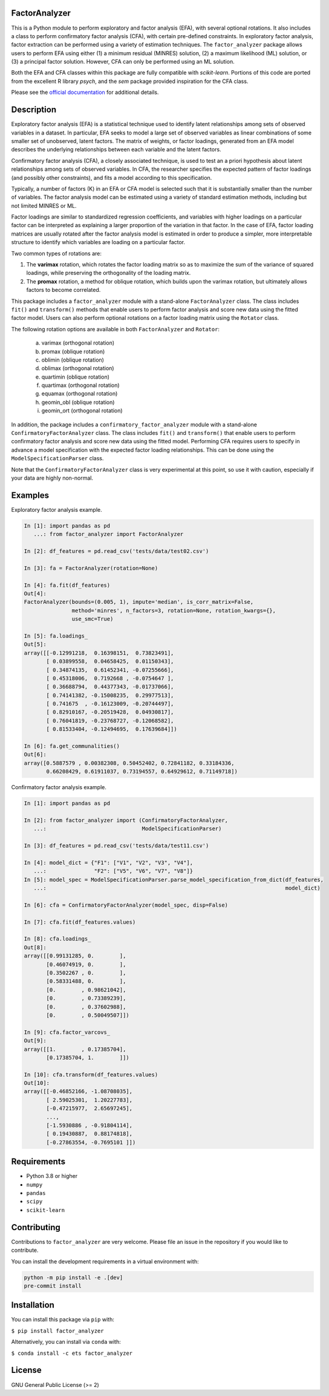 FactorAnalyzer
--------------

.. image:: https://gitlab.com/EducationalTestingService/factor_analyzer/badges/main/pipeline.svg
   :target: https://gitlab.com/EducationalTestingService/factor_analyzer/-/pipelines
   :alt: Build status

.. image:: https://codecov.io/gh/EducationalTestingService/factor_analyzer/branch/main/graph/badge.svg
   :target: https://codecov.io/gh/EducationalTestingService/factor_analyzer
   :alt: Code coverage

.. image:: https://anaconda.org/ets/factor_analyzer/badges/version.svg
   :target: https://anaconda.org/ets/factor_analyzer/
   :alt: Conda version

.. image:: https://img.shields.io/pypi/v/factor_analyzer
   :target: https://pypi.org/project/factor-analyzer/
   :alt: PyPI version

.. image:: https://img.shields.io/readthedocs/factor_analyzer/latest.svg
   :target: https://factor-analyzer.readthedocs.io/
   :alt: Docs

.. image:: https://img.shields.io/badge/pre--commit-enabled-brightgreen?logo=pre-commit&logoColor=white
   :target: https://github.com/pre-commit/pre-commit
   :alt: Pre-commit checks


This is a Python module to perform exploratory and factor analysis (EFA), with several
optional rotations. It also includes a class to perform confirmatory factor
analysis (CFA), with certain pre-defined constraints. In exploratory factor analysis,
factor extraction can be performed using a variety of estimation techniques. The
``factor_analyzer`` package allows users to perform EFA using either (1) a minimum
residual (MINRES) solution, (2) a maximum likelihood (ML) solution, or (3) a principal
factor solution. However, CFA can only be performed using an ML solution.

Both the EFA and CFA classes within this package are fully compatible with `scikit-learn`.
Portions of this code are ported from the excellent R library `psych`, and the `sem`
package provided inspiration for the CFA class.

Please see the `official documentation <https://factor-analyzer.readthedocs.io/en/latest/index.html>`__ for additional details.


Description
-----------

Exploratory factor analysis (EFA) is a statistical technique used to
identify latent relationships among sets of observed variables in a
dataset. In particular, EFA seeks to model a large set of observed
variables as linear combinations of some smaller set of unobserved,
latent factors. The matrix of weights, or factor loadings, generated
from an EFA model describes the underlying relationships between each
variable and the latent factors.

Confirmatory factor analysis (CFA), a closely associated technique, is
used to test an a priori hypothesis about latent relationships among sets
of observed variables. In CFA, the researcher specifies the expected pattern
of factor loadings (and possibly other constraints), and fits a model according
to this specification.

Typically, a number of factors (K) in an EFA or CFA model is selected
such that it is substantially smaller than the number of variables. The
factor analysis model can be estimated using a variety of standard
estimation methods, including but not limited MINRES or ML.

Factor loadings are similar to standardized regression coefficients, and
variables with higher loadings on a particular factor can be interpreted
as explaining a larger proportion of the variation in that factor. In the
case of EFA, factor loading matrices are usually rotated after the factor
analysis model is estimated in order to produce a simpler, more interpretable
structure to identify which variables are loading on a particular factor.

Two common types of rotations are:

1. The **varimax** rotation, which rotates the factor loading matrix so
   as to maximize the sum of the variance of squared loadings, while
   preserving the orthogonality of the loading matrix.

2. The **promax** rotation, a method for oblique rotation, which builds
   upon the varimax rotation, but ultimately allows factors to become
   correlated.

This package includes a ``factor_analyzer`` module with a stand-alone
``FactorAnalyzer`` class. The class includes ``fit()`` and ``transform()``
methods that enable users to perform factor analysis and score new data
using the fitted factor model. Users can also perform optional rotations
on a factor loading matrix using the ``Rotator`` class.

The following rotation options are available in both ``FactorAnalyzer``
and ``Rotator``:

    (a) varimax (orthogonal rotation)
    (b) promax (oblique rotation)
    (c) oblimin (oblique rotation)
    (d) oblimax (orthogonal rotation)
    (e) quartimin (oblique rotation)
    (f) quartimax (orthogonal rotation)
    (g) equamax (orthogonal rotation)
    (h) geomin_obl (oblique rotation)
    (i) geomin_ort (orthogonal rotation)

In addition, the package includes a ``confirmatory_factor_analyzer``
module with a stand-alone ``ConfirmatoryFactorAnalyzer`` class. The
class includes ``fit()`` and ``transform()``  that enable users to perform
confirmatory factor analysis and score new data using the fitted model.
Performing CFA requires users to specify in advance a model specification
with the expected factor loading relationships. This can be done using
the ``ModelSpecificationParser`` class.

Note that the ``ConfirmatoryFactorAnalyzer`` class is very experimental at this point,
so use it with caution, especially if your data are highly non-normal.

Examples
--------

Exploratory factor analysis example.

.. code:: python

  In [1]: import pandas as pd
     ...: from factor_analyzer import FactorAnalyzer

  In [2]: df_features = pd.read_csv('tests/data/test02.csv')

  In [3]: fa = FactorAnalyzer(rotation=None)

  In [4]: fa.fit(df_features)
  Out[4]:
  FactorAnalyzer(bounds=(0.005, 1), impute='median', is_corr_matrix=False,
                 method='minres', n_factors=3, rotation=None, rotation_kwargs={},
                 use_smc=True)

  In [5]: fa.loadings_
  Out[5]:
  array([[-0.12991218,  0.16398151,  0.73823491],
         [ 0.03899558,  0.04658425,  0.01150343],
         [ 0.34874135,  0.61452341, -0.07255666],
         [ 0.45318006,  0.7192668 , -0.0754647 ],
         [ 0.36688794,  0.44377343, -0.01737066],
         [ 0.74141382, -0.15008235,  0.29977513],
         [ 0.741675  , -0.16123009, -0.20744497],
         [ 0.82910167, -0.20519428,  0.04930817],
         [ 0.76041819, -0.23768727, -0.12068582],
         [ 0.81533404, -0.12494695,  0.17639684]])

  In [6]: fa.get_communalities()
  Out[6]:
  array([0.5887579 , 0.00382308, 0.50452402, 0.72841182, 0.33184336,
         0.66208429, 0.61911037, 0.73194557, 0.64929612, 0.71149718])

Confirmatory factor analysis example.

.. code:: python

  In [1]: import pandas as pd

  In [2]: from factor_analyzer import (ConfirmatoryFactorAnalyzer,
     ...:                              ModelSpecificationParser)

  In [3]: df_features = pd.read_csv('tests/data/test11.csv')

  In [4]: model_dict = {"F1": ["V1", "V2", "V3", "V4"],
     ...:               "F2": ["V5", "V6", "V7", "V8"]}
  In [5]: model_spec = ModelSpecificationParser.parse_model_specification_from_dict(df_features,
     ...:                                                                           model_dict)

  In [6]: cfa = ConfirmatoryFactorAnalyzer(model_spec, disp=False)

  In [7]: cfa.fit(df_features.values)

  In [8]: cfa.loadings_
  Out[8]:
  array([[0.99131285, 0.        ],
         [0.46074919, 0.        ],
         [0.3502267 , 0.        ],
         [0.58331488, 0.        ],
         [0.        , 0.98621042],
         [0.        , 0.73389239],
         [0.        , 0.37602988],
         [0.        , 0.50049507]])

  In [9]: cfa.factor_varcovs_
  Out[9]:
  array([[1.        , 0.17385704],
         [0.17385704, 1.        ]])

  In [10]: cfa.transform(df_features.values)
  Out[10]:
  array([[-0.46852166, -1.08708035],
         [ 2.59025301,  1.20227783],
         [-0.47215977,  2.65697245],
         ...,
         [-1.5930886 , -0.91804114],
         [ 0.19430887,  0.88174818],
         [-0.27863554, -0.7695101 ]])

Requirements
------------

-  Python 3.8 or higher
-  ``numpy``
-  ``pandas``
-  ``scipy``
-  ``scikit-learn``

Contributing
------------

Contributions to ``factor_analyzer`` are very welcome. Please file an issue
in the repository if you would like to contribute.

You can install the development requirements in a virtual environment with:

.. code-block:: bash

   python -m pip install -e .[dev]
   pre-commit install

Installation
------------

You can install this package via ``pip`` with:

``$ pip install factor_analyzer``

Alternatively, you can install via ``conda`` with:

``$ conda install -c ets factor_analyzer``

License
-------

GNU General Public License (>= 2)

